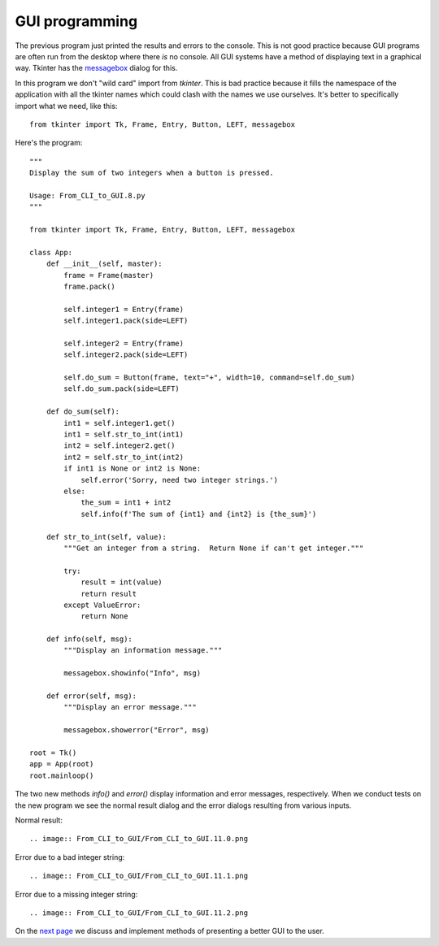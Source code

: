 GUI programming
---------------

The previous program just printed the results and errors to the console.  This
is not good practice because GUI programs are often run from the desktop where
there *is* no console.  All GUI systems have a method of displaying text in a
graphical way.  Tkinter has the
`messagebox <https://pythonspot.com/tk-message-box/>`_ dialog for this.

In this program we don't "wild card" import from `tkinter`.
This is bad practice because it fills the namespace of the application with
all the tkinter names which could clash with the names we use ourselves.  It's
better to specifically import what we need, like this::

    from tkinter import Tk, Frame, Entry, Button, LEFT, messagebox

Here's the program::

    """
    Display the sum of two integers when a button is pressed.

    Usage: From_CLI_to_GUI.8.py
    """

    from tkinter import Tk, Frame, Entry, Button, LEFT, messagebox

    class App:
        def __init__(self, master):
            frame = Frame(master)
            frame.pack()

            self.integer1 = Entry(frame)
            self.integer1.pack(side=LEFT)

            self.integer2 = Entry(frame)
            self.integer2.pack(side=LEFT)

            self.do_sum = Button(frame, text="+", width=10, command=self.do_sum)
            self.do_sum.pack(side=LEFT)

        def do_sum(self):
            int1 = self.integer1.get()
            int1 = self.str_to_int(int1)
            int2 = self.integer2.get()
            int2 = self.str_to_int(int2)
            if int1 is None or int2 is None:
                self.error('Sorry, need two integer strings.')
            else:
                the_sum = int1 + int2
                self.info(f'The sum of {int1} and {int2} is {the_sum}')

        def str_to_int(self, value):
            """Get an integer from a string.  Return None if can't get integer."""

            try:
                result = int(value)
                return result
            except ValueError:
                return None

        def info(self, msg):
            """Display an information message."""

            messagebox.showinfo("Info", msg)

        def error(self, msg):
            """Display an error message."""

            messagebox.showerror("Error", msg)

    root = Tk()
    app = App(root)
    root.mainloop()

The two new methods `info()` and `error()` display information and error
messages, respectively.  When we conduct tests on the new program we see the
normal result dialog and the error dialogs resulting from various inputs.

Normal result::

.. image:: From_CLI_to_GUI/From_CLI_to_GUI.11.0.png

Error due to a bad integer string::

.. image:: From_CLI_to_GUI/From_CLI_to_GUI.11.1.png

Error due to a missing integer string::

.. image:: From_CLI_to_GUI/From_CLI_to_GUI.11.2.png

On the 
`next page <https://github.com/rzzzwilson/PythonEtudes/wiki/From_CLI_to_GUI.11>`_
we discuss and implement methods of presenting a better GUI to the user.
